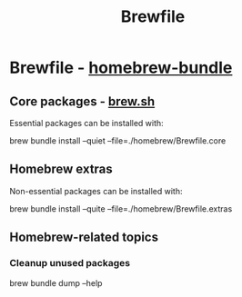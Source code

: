 #+TITLE: Brewfile

* Brewfile - [[https://github.com/Homebrew/homebrew-bundle][homebrew-bundle]]
  
** Core packages - [[https://brew.sh/][brew.sh]]

   Essential packages can be installed with:
    
   #+begin_example bash
   brew bundle install --quiet --file=./homebrew/Brewfile.core
   #+end_example

** Homebrew extras

   Non-essential packages can be installed with:
     
   #+begin_example bash
   brew bundle install --quite --file=./homebrew/Brewfile.extras
   #+end_example

** Homebrew-related topics

*** Cleanup unused packages

     #+begin_example bash
     brew bundle dump --help
     #+end_example


